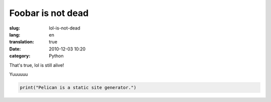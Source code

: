 Foobar is not dead
##################

:slug: lol-is-not-dead
:lang: en
:translation: true
:date: 2010-12-03 10:20
:category: Python


That's true, lol is still alive!


Yuuuuuu


.. code-block:: python

   print("Pelican is a static site generator.")